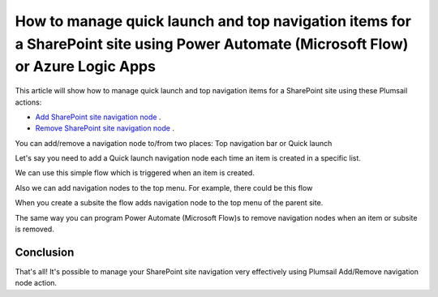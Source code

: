 How to manage quick launch and top navigation items for a SharePoint site using Power Automate (Microsoft Flow) or Azure Logic Apps
===================================================================================================================================

This article will show how to manage quick launch and top navigation items for a SharePoint site using these Plumsail actions:

- `Add SharePoint site navigation node <https://plumsail.com/docs/actions/v1.x/flow/actions/sharepoint-processing.html#add-sharepoint-site-navigation-node>`_ .
- `Remove SharePoint site navigation node <https://plumsail.com/docs/actions/v1.x/flow/actions/sharepoint-processing.html#remove-sharepoint-site-navigation-node>`_ .


You can add/remove a navigation node to/from two places: Top navigation bar or Quick launch 

.. image:: ../../../_static/img/flow/how-tos/sharepoint/place-selection.png

Let's say you need to add a Quick launch navigation node each time an item is created in a specific list.


.. image:: ../../../_static/img/flow/how-tos/sharepoint/add-remove-nodes-site-example.png


We can use this simple flow which is triggered when an item is created.

.. image:: ../../../_static/img/flow/how-tos/sharepoint/flow-example.png


Also we can add navigation nodes to the top menu. For example, there could be this flow

.. image:: ../../../_static/img/flow/how-tos/sharepoint/top-menu-navigation-node-example.png

When you create a subsite the flow adds navigation node to the top menu of the parent site.

The same way you can program Power Automate (Microsoft Flow)s to remove navigation nodes when an item or subsite is removed.

.. image:: ../../../_static/img/flow/how-tos/sharepoint/remove-example.png


Conclusion
----------

That's all! It's possible to manage your SharePoint site navigation very effectively using Plumsail Add/Remove navigation node action.